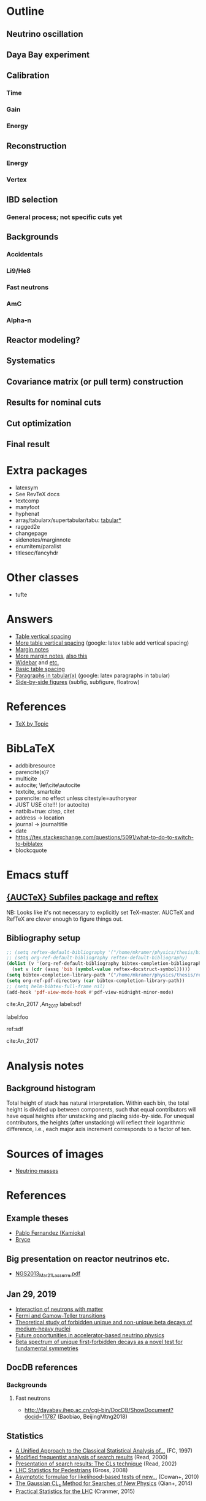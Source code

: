 * Outline
** Neutrino oscillation
** Daya Bay experiment
** Calibration
*** Time
*** Gain
*** Energy
** Reconstruction
*** Energy
*** Vertex
** IBD selection
*** General process; not specific cuts yet
** Backgrounds
*** Accidentals
*** Li9/He8
*** Fast neutrons
*** AmC
*** Alpha-n
** Reactor modeling?
** Systematics
** Covariance matrix (or pull term) construction
** Results for nominal cuts
** Cut optimization
** Final result
* Extra packages
- latexsym
- See RevTeX docs
- textcomp
- manyfoot
- hyphenat
- array/tabularx/supertabular/tabu: [[https://tex.stackexchange.com/questions/341205/what-is-the-difference-between-tabular-tabular-and-tabularx-environments][tabular*]]
- ragged2e
- changepage
- sidenotes/marginnote
- enumitem/paralist
- titlesec/fancyhdr
  
* Other classes
- tufte

* Answers
- [[https://tex.stackexchange.com/questions/50352/inserting-a-small-vertical-space-in-a-table][Table vertical spacing]]
- [[https://tex.stackexchange.com/questions/50332/vertical-spacing-of-a-table-cell][More table vertical spacing]] (google: latex table add vertical spacing)
- [[https://tex.stackexchange.com/questions/101553/margin-notes-on-both-left-and-right][Margin notes]]
- [[https://tex.stackexchange.com/questions/185957/place-text-on-left-margin][More margin notes]], [[http://www.cse.iitd.ernet.in/~anup/homepage/UNIX/latex.html#marginparwoflow][also this]]
- [[https://tex.stackexchange.com/questions/16337/can-i-get-a-widebar-without-using-the-mathabx-package/60253#60253][Widebar]] and [[https://tex.stackexchange.com/questions/22100/the-bar-and-overline-commands][etc.]]
- [[http://everythingyouforgetaboutlatex.blogspot.com/2008/10/formatting-tables.html][Basic table spacing]]
- [[https://latex.org/forum/viewtopic.php?t=30580][Paragraphs in tabular(x)]] (google: latex paragraphs in tabular)
- [[https://tex.stackexchange.com/questions/37581/latex-figures-side-by-side][Side-by-side figures]] (subfig, subfigure, floatrow)
  
* References
- [[http://texdoc.net/texmf-dist/doc/plain/texbytopic/TeXbyTopic.pdf][TeX by Topic]]

* BibLaTeX
- addbibresource
- parencite(s)?
- multicite
- autocite; \let\cite\autocite
- textcite, smartcite
- parencite: no effect unless citestyle=authoryear
- JUST USE cite!!! (or autocite)
- natbib=true: citep, citet
- address -> location
- journal -> journaltitle
- date
- https://tex.stackexchange.com/questions/5091/what-to-do-to-switch-to-biblatex
- blockcquote

* Emacs stuff
** [[https://lists.gnu.org/archive/html/auctex/2016-12/msg00030.html][{AUCTeX} Subfiles package and reftex]]
NB: Looks like it's not necessary to explicitly set TeX-master. AUCTeX and
RefTeX are clever enough to figure things out.
** Bibliography setup
#+BEGIN_SRC emacs-lisp
;; (setq reftex-default-bibliography '("/home/mkramer/physics/thesis/biblio.bib"))
;; (setq org-ref-default-bibliography reftex-default-bibliography)
(dolist (v '(org-ref-default-bibliography bibtex-completion-bibliography))
  (set v (cdr (assq 'bib (symbol-value reftex-docstruct-symbol)))))
(setq bibtex-completion-library-path '("/home/mkramer/physics/thesis/refs"))
(setq org-ref-pdf-directory (car bibtex-completion-library-path))
;; (setq helm-bibtex-full-frame nil)
(add-hook 'pdf-view-mode-hook #'pdf-view-midnight-minor-mode)
#+END_SRC

cite:An_2017
,An_2017
label:sdf

label:foo

ref:sdf

cite:An_2017

* Analysis notes
** Background histogram
Total height of stack has natural interpretation. Within each bin, the total
height is divided up between components, such that equal contributors will have
equal heights after unstacking and placing side-by-side. For unequal
contributors, the heights (after unstacking) will reflect their logarithmic
difference, i.e., each major axis increment corresponds to a factor of ten.
* Sources of images
- [[https://www.forbes.com/sites/startswithabang/2018/12/05/is-there-really-a-fourth-neutrino-out-there-in-the-universe/#7d2e9da833d0][Neutrino masses]]
* References
** Example theses
- [[https://www.researchgate.net/publication/315458901_Neutrino_Physics_in_Present_and_Future_Kamioka_Water-Cherenkov_Detectors_with_Neutron_Tagging][Pablo Fernandez (Kamioka)]]
- [[http://dayabay.ihep.ac.cn/twiki/pub/Public/DybPublications/Littlejohn_Thesis_PhD2012.pdf][Bryce]]
** Big presentation on reactor neutrinos etc.
- [[http://www.awa.tohoku.ac.jp/geoscience2013/wp-content/uploads/2012/08/NGS2013_Mar21_Lasserre.pdf][NGS2013_Mar21_Lasserre.pdf]]
** Jan 29, 2019
- [[http://www0.mi.infn.it/~sleoni/TEACHING/Nuc-Phys-Det/PDF/Lezione-partI-3-neutrons.pdf][Interaction of neutrons with matter]]
- [[https://nukephysik101.wordpress.com/2016/02/29/fermi-and-gamow-teller-transition/][Fermi and Gamow-Teller transitions]]
- [[https://jyx.jyu.fi/bitstream/handle/123456789/55927/URN:NBN:fi:jyu-201711204300.pdf?sequence=1][Theoretical study of forbidden unique and non-unique beta decays of medium-heavy nuclei]]
- [[https://arxiv.org/pdf/1812.06739.pdf][Future opportunities in accelerator-based neutrino physics]]
- [[https://arxiv.org/pdf/1609.03268.pdf][Beta spectrum of unique first-forbidden decays as a novel test for fundamental symmetries]]
** DocDB references
*** Backgrounds
**** Fast neutrons
- http://dayabay.ihep.ac.cn/cgi-bin/DocDB/ShowDocument?docid=11787 (Baobiao, BeijingMtng2018)
** Statistics
- [[https://arxiv.org/abs/physics/9711021][A Unified Approach to the Classical Statistical Analysis of...]] (FC, 1997)
- [[https://cds.cern.ch/record/451614/files/open-2000-205.pdf][Modified frequentist analysis of search results]] (Read, 2000)
- [[https://indico.cern.ch/event/398949/attachments/799330/1095613/The_CLs_Technique.pdf][Presentation of search results: The CLs technique]] (Read, 2002)
- [[https://cds.cern.ch/record/1099994][LHC Statistics for Pedestrians]] (Gross, 2008)
- [[https://arxiv.org/abs/1007.1727][Asymptotic formulae for likelihood-based tests of new...]] (Cowan+, 2010)
- [[https://arxiv.org/abs/1407.5052][The Gaussian CL_s Method for Searches of New Physics]] (Qian+, 2014)
- [[https://arxiv.org/abs/1503.07622][Practical Statistics for the LHC]] (Cranmer, 2015)
*** From Henoch
- [[https://indico.cern.ch/event/117033/contributions/1327622/attachments/55727/80176/Cranmer_L3_4pp_smaller.pdf][Practical Statistics for Particle Physics]] (Cranmer lecture, 2011)
- [[https://www.physi.uni-heidelberg.de/Forschung/he/LHCb/documents/WorkshopNeckarzMar14/neckarimmern2014-schumacher.pdf][Hypothesis Testing and Confidence Intervals/Limits (Frequentist: Classical, FC, PCL ; Bayesian ; CLS)]] (Schumacher lecture, 2014)
- [[https://arxiv.org/abs/physics/0310108][Frequentist Hypothesis Testing with Background Uncertainty]] (Cranmer, 2003)
*** Misc
- [[http://bactra.org/weblog/630.html][Intuitive explanation of Neyman-Pearson Lemma]]
- [[http://dbpubs.stanford.edu:8091/~klein/lagrange-multipliers.pdf][Lagrange Multipliers Without Permanent Scarring]]
- [[https://math.stackexchange.com/questions/63238/why-do-we-use-a-least-squares-fit][statistics - Why do we use a Least Squares fit? - Mathematics SO]]
- Raster scan? See Feldman-Cousins paper.
**** Supermisc
- [[https://www.mcs.anl.gov/~tpeterka/papers/2018/sousa-chep18-paper.pdf][Implementation of Feldman-Cousins in HPC for NOvA]]
** (Parallel?) fitting
- [[https://inspirehep.net/literature/860112][MINUIT package parallelization and applications using the RooFit package]] ([[http://dybdq.work:1337/jpconf10_219_042044.pdf][mirror]])
- [[https://arxiv.org/abs/1909.03885][{1909.03885} A new Monte Carlo-based fitting method]]
** SLURM
- http://www.cism.ucl.ac.be/Services/Formations/slurm/2016/slurm.pdf
** Neutrino history
- [[https://neutrino-history.in2p3.fr/neutrino-oscillation/][Neutrino Oscillation - History of the Neutrino]]
- [[http://pdg.lbl.gov/2019/reviews/rpp2019-rev-neutrino-mixing.pdf]]
- [[https://warwick.ac.uk/fac/sci/physics/staff/academic/boyd/stuff/neutrinolectures/lec_oscillations.pdf]]
- [[https://www.ias.ac.in/article/fulltext/reso/021/10/0911-0924][Neutrino Oscillation - RESONANCE Magazine]] (S. Beri) [g neutrino oscillation history/timeline]
- [[http://kamland.stanford.edu/Timeline/][A Neutrino Timeline (KamLAND)]] + [[https://www.phys.hawaii.edu/~jgl/Neutrino%20Timeline.pdf][U Hawaii update]] [g reactor neutrino timeline]
** Neutrino oscillation
- http://theor.jinr.ru/~vnaumov/Eng/JINR_Lectures/books/Giunti2007.pdf
- [[https://arxiv.org/abs/1802.05781][{1802.05781} The formalism of neutrino oscillations: an introduction]] (p6 Majorana figure)
- [[https://arxiv.org/abs/1710.00715][{1710.00715} Neutrino oscillations: the rise of the PMNS paradigm]]
- [[http://www.phys.virginia.edu/Files/fetch.asp?EXT=Seminars:3420:SlideShow][Brave nu World]] (de Gouvea slides)
- [[http://indico.ictp.it/event/7968/session/74/contribution/284/material/slides/0.pdf][Slides on theory/pheno]] (Pascoli) [g history of neutrino oscillations slides]
** Other experiments
- [[https://arxiv.org/abs/hep-ex/0301017][{hep-ex/0301017} Search for neutrino oscillations on a long base-line at the CHOOZ nuclear power station]]
- [[https://arxiv.org/abs/hep-ex/0003022][{hep-ex/0003022} Results from the Palo Verde Neutrino Oscillation Experiment]]
- [[https://arxiv.org/abs/2005.08745][{2005.08745} TAO Conceptual Design Report]]
- [[https://arxiv.org/abs/1507.05613][{1507.05613} Neutrino Physics with JUNO]] [g juno neutrino experiment]
** June 1, 2020
*** Non-DocDB
- [[https://www.ncbi.nlm.nih.gov/pmc/articles/PMC3417797/][Atmospheric neutrinos and discovery of neutrino oscillations]] [g atmospheric neutrino anomaly]
- 2019/2018 PDG reviews of neutrino mixing (different authors)
- [[https://arxiv.org/abs/hep-ph/0202058][{hep-ph/0202058} Neutrino Masses and Mixing: Evidence and Implications]] (Gonzales-Garcia)
- [[https://arxiv.org/abs/0704.1800][{0704.1800} Phenomenology with Massive Neutrinos]] (Gonzales-Garcia)
- [[https://arxiv.org/abs/1303.4667][{1303.4667} Reactor On-Off Antineutrino Measurement with KamLAND]]
- [[https://onlinelibrary.wiley.com/doi/pdf/10.1002/andp.201600097][The discovery of neutrino oscillations]] (Zuber) [g history of neutrino oscillation experiments]
- [[https://physics.stackexchange.com/questions/412096/if-u-determines-the-mixing-between-fields-and-u-determines-the-mixing-betw][If $U$ determines the mixing between fields and $U^*$ detetermines the mixing between states - Why?]] [g pmns matrix complex conjugate]
- [[https://arxiv.org/abs/hep-ph/0107277][{hep-ph/0107277} Reactor-based Neutrino Oscillation Experiments]]
- [[https://arxiv.org/abs/1212.1305][{1212.1305} Determining the Neutrino Mass Hierarchy with INO, T2K, NOvA and Reactor Experiments]]
*** DocDB
- [[http://dayabay.ihep.ac.cn/cgi-bin/DocDB/ShowDocument?docid=8769][DYB-doc-8769-v5: A Toy Monte-Carlo for the Oscillation Analysis]]
- [[http://dayabay.ihep.ac.cn/cgi-bin/DocDB/ShowDocument?docid=8774][DYB-doc-8774-v10: A Measurement of sin2(2theta13) and Delta-m2 at Daya Bay Using Rate and Shape Information]]
- [[http://dayabay.ihep.ac.cn/cgi-bin/DocDB/ShowDocument?docid=7709][DYB-doc-7709-v8: A Measurement of the Mixing Parameter sin2(2theta13) at Daya Bay (tech note)]]
- [[http://dayabay.ihep.ac.cn/cgi-bin/DocDB/ShowDocument?docid=10843][DYB-doc-10843-v1: LBNL Oscillation analysis (P15A)]]
- [[http://dayabay.ihep.ac.cn/cgi-bin/DocDB/ShowDocument?docid=8134][DYB-doc-8134-v3: Updates on Berkeley Oscillation Analysis]]
- [[http://dayabay.ihep.ac.cn/cgi-bin/DocDB/ShowDocument?docid=10956][DYB-doc-10956-v2: Inputs for P15A oscillation analysis]]
- [[http://dayabay.ihep.ac.cn/cgi-bin/DocDB/ShowDocument?docid=7621][DYB-doc-7621-v11: BCW Theta13 Oscillation Analysis (TechNote)]]
- [[http://dayabay.ihep.ac.cn/cgi-bin/DocDB/ShowDocument?docid=7616][DYB-doc-7616-v2: Anti-neutrinos detection for theta13 analysis (TechNote)]] (IHEP)
- [[http://dayabay.ihep.ac.cn/cgi-bin/DocDB/ShowDocument?docid=8925][DYB-doc-8925-v2: IHEP rate plus shape analysis technote]]
- [[http://dayabay.ihep.ac.cn/cgi-bin/DocDB/ShowDocument?docid=7508][DYB-doc-7508-v2: IBD analysis (TechNote)]] (IHEP)
- [[http://dayabay.ihep.ac.cn/cgi-bin/DocDB/ShowDocument?docid=10497][DYB-doc-10497-v1: Why Delta m^2_ee is used by Daya Bay]]
** Daya Bay DAQ
- https://indico.ihep.ac.cn/event/6655/contribution/62/material/slides/0.pdf
* Software
** Uncertainty propagation
- https://en.wikipedia.org/wiki/List_of_uncertainty_propagation_software
- https://github.com/lebigot/uncertainties/
- https://mc-stan.org/
- https://pypi.org/project/soerp/
- https://github.com/BreakingBytes/UncertaintyWrapper
- http://openturns.github.io/openturns/master/index.html
- https://github.com/gplepage/gvar
- https://github.com/symengine/symengine
- https://github.com/vgvassilev/clad
** Julia
*** Tab-completion in the REPL
- [[https://github.com/JuliaLang/julia/issues/30052][JuliaLang/julia#30052 list of available methods in REPL]]
- [[https://github.com/JunoLab/Juno.jl/issues/199][JunoLab/Juno.jl#199 Method autocompletion for given argument type]]
- [[https://discourse.julialang.org/t/my-mental-load-using-julia-is-much-higher-than-e-g-in-python-how-to-reduce-it/18902/13][My mental load using Julia is much higher than, e.g., in Python. How to reduc...]]
- [[https://discourse.julialang.org/t/ann-interactivecodesearch-jl-interactively-search-julia-code/17657][ANN: InteractiveCodeSearch.jl --- Interactively search Julia code - Package a...]]
- [[https://discourse.julialang.org/t/how-to-discover-functions-which-apply-to-a-given-object/21087/31][How to discover functions which apply to a given object? - First steps - Juli...]]
- [[https://github.com/JuliaLang/julia/pull/24990][JuliaLang/julia#24990 RFC: curry underscore arguments to create anonymous fun...]]
*** Printing the whole thing
- display(Base.Multimedia.displays[1], goodcols)
- Base.Multimedia.displays[2].repl.options.iocontext[:displaysize] = (100, 80)
- Try using Base.active_repl to simplify ^ (Base.active_repl.options.iocontext...)
- show(IOContext(stdout, :limit => true, :displaysize => (100, 80)), MIME"text/plain"(), thing)
- [[https://stackoverflow.com/questions/57898253/julia-which-environment-variable-setting-controls-the-number-of-elements-printe][display - Julia: which environment variable/setting controls the number of el...]]
*** Plotting
- [[https://discourse.julialang.org/t/histogram-bars-become-line-when-many-observations/32639/8][Histogram bars become line when many observations? - Visualization - JuliaLang]]
- [[https://github.com/JuliaPlots/Plots.jl/issues/141][JuliaPlots/Plots.jl#141 Specify text labels for xticks and yticks]]
- [[https://github.com/JuliaPlots/Plots.jl/issues/833][JuliaPlots/Plots.jl#833 Axis failure with log `xscale`]]
*** DataFrames
- [[https://github.com/bkamins/Julia-DataFrames-Tutorial][GitHub - bkamins/Julia-DataFrames-Tutorial: A tutorial on Julia DataFrames pa...]]
- [[https://github.com/JuliaData/DataFrames.jl/issues/123][JuliaData/DataFrames.jl#123 pairwise functions]] (OLD)
- [[https://discourse.julialang.org/t/datatables-or-dataframes/3160/31][DataTables or DataFrames? - Data - JuliaLang]]
- [[https://discourse.julialang.org/t/window-like-functions-in-dataframes/7891][Window like functions in DataFrames - Data - JuliaLang]]
*** UpROOT
- [[https://github.com/JuliaHEP/UpROOT.jl/issues/5][JuliaHEP/UpROOT.jl#5 Recognition of TTree breaks when matrices are in branches]] (FIXED?)
** LibreOffice from Python
- [[https://github.com/mila/pyoo][GitHub - mila/pyoo: PyOO allows you to control a running OpenOffice or LibreO...]]
- [[https://github.com/stummjr/impress-code-highlighter][GitHub - stummjr/impress-code-highlighter: A simple tool to highlight source ...]]
- [[https://stackoverflow.com/questions/33092424/control-libreoffice-impress-from-python][Control Libreoffice Impress from Python - Stack Overflow]]
- [[https://github.com/sonofeft/ODPSlides][GitHub - sonofeft/ODPSlides: Creates Opendocument Presentations For Microsoft...]]
- [[https://github.com/eea/odfpy][GitHub - eea/odfpy: API for OpenDocument in Python]]
- [[https://github.com/T0ha/ezodf][GitHub - T0ha/ezodf: ezodf is a Python package to create new or open existing...]]
** Emacs
- [[https://people.umass.edu/weikaichen/post/emacs-academic-tools/][Emacs Academic Tools | Weikai Chen]]
* More bibliography management
** External tools
- Zotero / zotxt / zotero-better-bibtex / pandoc-citeproc
	- https://nickjudd.com/blog/2016/02/13/emacs-notes/
  - https://whk.name/cookbook/zoteroPandoc/
- JabRef
** org-ref/helm-bibtex hacks
*** Finding the bibliography
Instead of the below, could just set org-ref-default-bibliography
#+begin_src emacs-lisp :results none
(defun my//ad/thesis-find-bib (orig-fun &rest args)
  (if (and (buffer-file-name)
           (s-prefix? "/home/mkramer/physics/thesis" (buffer-file-name)))
      '("/home/mkramer/physics/thesis/biblio.bib")
    (apply orig-fun args)))

(advice-add #'org-ref-find-bibliography :around #'my//ad/thesis-find-bib)
#+end_src
*** TODO Formatting collaboration name in helm-bibtex
Should properly fix helm-bibtex and submit a PR (see #266, #267)
#+begin_src emacs-lisp :results none
(defun my//ad/fix-bibtex-completion-author-abbrev (orig-fun &rest args)
  (-let* (((old-field entry default) args)
          (new-field (if (equal old-field "author-abbrev")
                         "author"
                       old-field)))
    (apply orig-fun (list new-field entry default))))

(advice-add #'bibtex-completion-get-value :around #'my//ad/fix-bibtex-completion-author-abbrev)
#+end_src
* DYB misc
** Coordinates and baselines
The caption of Table 1 in the long paper is wrong. It says that X is due north. Actually, X is due "west" and Y is due "south" (right-handed coordinates), and the axes are rotated an additional ~8.5deg clockwise from "true" (i.e. Google Maps) north, so that D1 and D2 have the same Y coordinate (i.e., we get these axes by rotating the "standard" axes by 188.5deg clockwise). Also, every published diagram I've seen of the site layout is totally not to scale. The only trusted source is Table 1 (mislabeled axes notwithstanding). I've (partially) verified that the coordinates in that table give the proper baselines.
** Minimum hit separation
An SPE pulse looks to be around 30 ns baseline-to-baseline (doc-6710). Meanwhile, misc_ana/TdcSep indicates that the minimum separation between hits is about 50~ns. Most "late light" hits arrive 75-125 ns after the early hit. Also see [[http://arxiv.org/abs/1902.08241][1902.08241]] (nonlinearity) and [[https://arxiv.org/abs/1707.03699][1707.03699]] (FADC).
** Hit timing
Light is emitted stochastically with a fast (5 ns), medium (30 ns), and 5% slow (150 ns) component (doc-8732). Propagation, including reflection, can add up to 20 ns or so. See docs 8319, 8732, 8356, 6710, 5612.
* Things to investigate
** make_combined_spectra.C
- line 176: why do we use [0] instead of [j]

